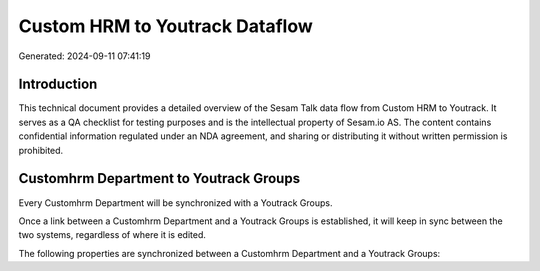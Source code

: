 ===============================
Custom HRM to Youtrack Dataflow
===============================

Generated: 2024-09-11 07:41:19

Introduction
------------

This technical document provides a detailed overview of the Sesam Talk data flow from Custom HRM to Youtrack. It serves as a QA checklist for testing purposes and is the intellectual property of Sesam.io AS. The content contains confidential information regulated under an NDA agreement, and sharing or distributing it without written permission is prohibited.

Customhrm Department to Youtrack Groups
---------------------------------------
Every Customhrm Department will be synchronized with a Youtrack Groups.

Once a link between a Customhrm Department and a Youtrack Groups is established, it will keep in sync between the two systems, regardless of where it is edited.

The following properties are synchronized between a Customhrm Department and a Youtrack Groups:

.. list-table::
   :header-rows: 1

   * - Customhrm Department Property
     - Youtrack Groups Property
     - Youtrack Data Type

